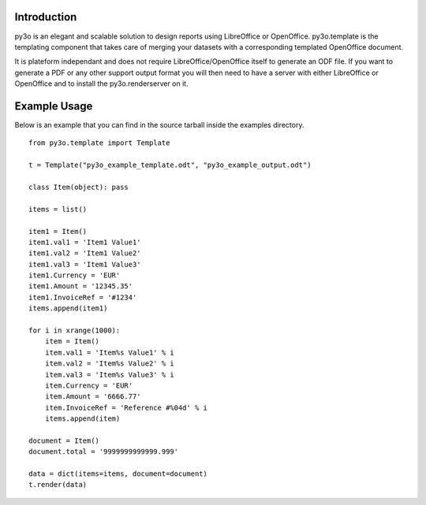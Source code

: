 Introduction
============

py3o is an elegant and scalable solution to design
reports using LibreOffice or OpenOffice.
py3o.template is the templating component that takes care of
merging your datasets with a corresponding templated OpenOffice document.

It is plateform independant and does not require LibreOffice/OpenOffice itself
to generate an ODF file.
If you want to generate a PDF or any other support output format you will then
need to have a server with either LibreOffice or OpenOffice and to install
the py3o.renderserver on it.

Example Usage
=============

Below is an example that you can find in the source tarball inside the examples
directory.

::

    from py3o.template import Template

    t = Template("py3o_example_template.odt", "py3o_example_output.odt")

    class Item(object): pass

    items = list()

    item1 = Item()
    item1.val1 = 'Item1 Value1'
    item1.val2 = 'Item1 Value2'
    item1.val3 = 'Item1 Value3'
    item1.Currency = 'EUR'
    item1.Amount = '12345.35'
    item1.InvoiceRef = '#1234'
    items.append(item1)

    for i in xrange(1000):
        item = Item()
        item.val1 = 'Item%s Value1' % i
        item.val2 = 'Item%s Value2' % i
        item.val3 = 'Item%s Value3' % i
        item.Currency = 'EUR'
        item.Amount = '6666.77'
        item.InvoiceRef = 'Reference #%04d' % i
        items.append(item)

    document = Item()
    document.total = '9999999999999.999'

    data = dict(items=items, document=document)
    t.render(data)




